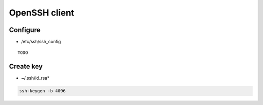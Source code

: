 ##############
OpenSSH client
##############

*********
Configure
*********

* /etc/ssh/ssh_config

::

  TODO

**********
Create key
**********

* ~/.ssh/id_rsa*

.. code:: shell

  ssh-keygen -b 4096
